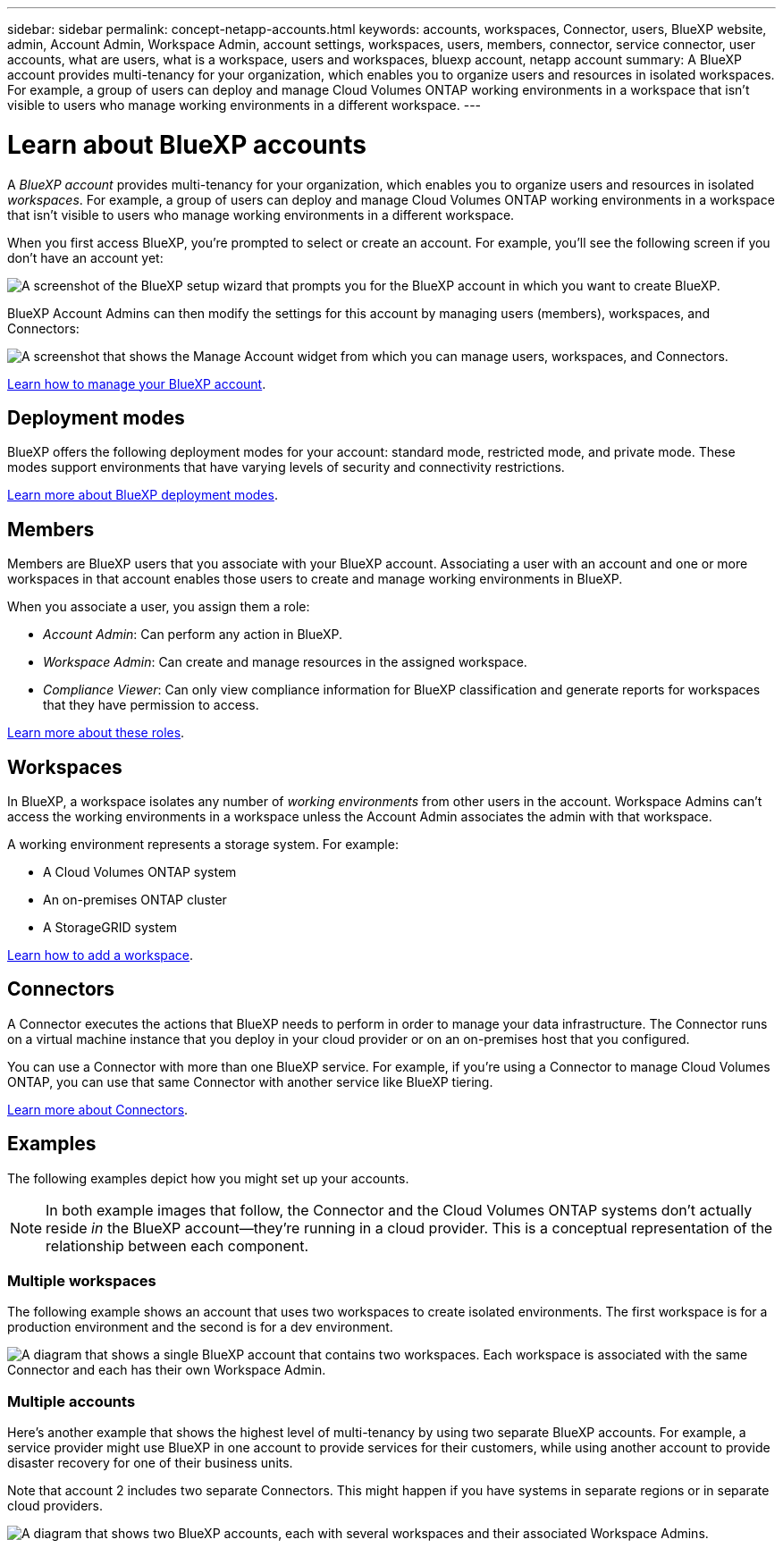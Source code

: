 ---
sidebar: sidebar
permalink: concept-netapp-accounts.html
keywords: accounts, workspaces, Connector, users, BlueXP website, admin, Account Admin, Workspace Admin, account settings, workspaces, users, members, connector, service connector, user accounts, what are users, what is a workspace, users and workspaces, bluexp account, netapp account
summary: A BlueXP account provides multi-tenancy for your organization, which enables you to organize users and resources in isolated workspaces. For example, a group of users can deploy and manage Cloud Volumes ONTAP working environments in a workspace that isn't visible to users who manage working environments in a different workspace.
---

= Learn about BlueXP accounts
:hardbreaks:
:nofooter:
:icons: font
:linkattrs:
:imagesdir: ./media/

[.lead]
A _BlueXP account_ provides multi-tenancy for your organization, which enables you to organize users and resources in isolated _workspaces_. For example, a group of users can deploy and manage Cloud Volumes ONTAP working environments in a workspace that isn't visible to users who manage working environments in a different workspace.

When you first access BlueXP, you're prompted to select or create an account. For example, you'll see the following screen if you don't have an account yet:

image:screenshot-account-selection.png[A screenshot of the BlueXP setup wizard that prompts you for the BlueXP account in which you want to create BlueXP.]

BlueXP Account Admins can then modify the settings for this account by managing users (members), workspaces, and Connectors:

image:screenshot-account-settings.png["A screenshot that shows the Manage Account widget from which you can manage users, workspaces, and Connectors."]

link:task-managing-netapp-accounts.html[Learn how to manage your BlueXP account].

== Deployment modes

BlueXP offers the following deployment modes for your account: standard mode, restricted mode, and private mode. These modes support environments that have varying levels of security and connectivity restrictions.

link:concept-modes.html[Learn more about BlueXP deployment modes].

== Members

Members are BlueXP users that you associate with your BlueXP account. Associating a user with an account and one or more workspaces in that account enables those users to create and manage working environments in BlueXP.

When you associate a user, you assign them a role:

* _Account Admin_: Can perform any action in BlueXP.
* _Workspace Admin_: Can create and manage resources in the assigned workspace.
* _Compliance Viewer_: Can only view compliance information for BlueXP classification and generate reports for workspaces that they have permission to access.

link:reference-user-roles.html[Learn more about these roles].

== Workspaces

In BlueXP, a workspace isolates any number of _working environments_ from other users in the account. Workspace Admins can't access the working environments in a workspace unless the Account Admin associates the admin with that workspace.

A working environment represents a storage system. For example:

* A Cloud Volumes ONTAP system
* An on-premises ONTAP cluster
* A StorageGRID system

link:task-setting-up-netapp-accounts.html[Learn how to add a workspace].

== Connectors

A Connector executes the actions that BlueXP needs to perform in order to manage your data infrastructure. The Connector runs on a virtual machine instance that you deploy in your cloud provider or on an on-premises host that you configured.

You can use a Connector with more than one BlueXP service. For example, if you're using a Connector to manage Cloud Volumes ONTAP, you can use that same Connector with another service like BlueXP tiering.

link:concept-connectors.html[Learn more about Connectors].

== Examples

The following examples depict how you might set up your accounts.

NOTE: In both example images that follow, the Connector and the Cloud Volumes ONTAP systems don't actually reside _in_ the BlueXP account--they're running in a cloud provider. This is a conceptual representation of the relationship between each component.

=== Multiple workspaces

The following example shows an account that uses two workspaces to create isolated environments. The first workspace is for a production environment and the second is for a dev environment.

image:diagram_cloud_central_accounts_one.png[A diagram that shows a single BlueXP account that contains two workspaces. Each workspace is associated with the same Connector and each has their own Workspace Admin.]

=== Multiple accounts

Here's another example that shows the highest level of multi-tenancy by using two separate BlueXP accounts. For example, a service provider might use BlueXP in one account to provide services for their customers, while using another account to provide disaster recovery for one of their business units.

Note that account 2 includes two separate Connectors. This might happen if you have systems in separate regions or in separate cloud providers.

image:diagram_cloud_central_accounts_two.png["A diagram that shows two BlueXP accounts, each with several workspaces and their associated Workspace Admins."]